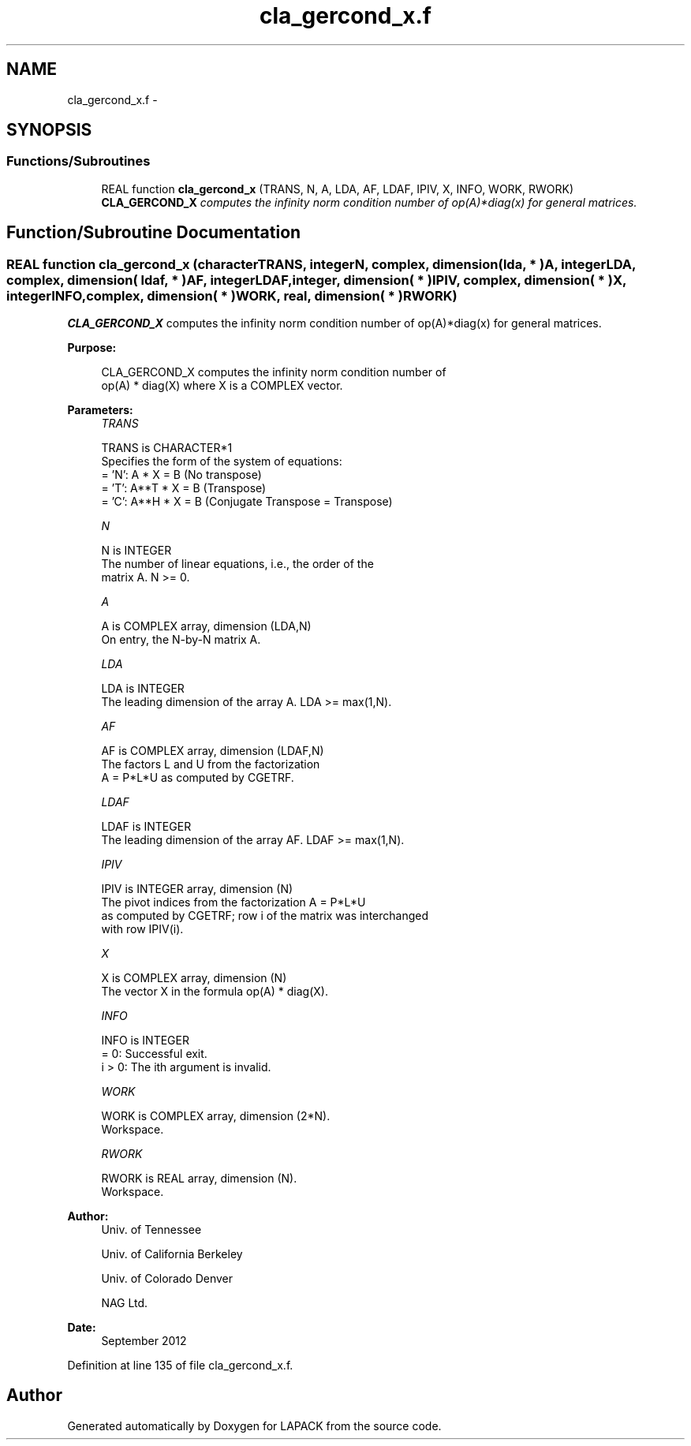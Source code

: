 .TH "cla_gercond_x.f" 3 "Sat Nov 16 2013" "Version 3.4.2" "LAPACK" \" -*- nroff -*-
.ad l
.nh
.SH NAME
cla_gercond_x.f \- 
.SH SYNOPSIS
.br
.PP
.SS "Functions/Subroutines"

.in +1c
.ti -1c
.RI "REAL function \fBcla_gercond_x\fP (TRANS, N, A, LDA, AF, LDAF, IPIV, X, INFO, WORK, RWORK)"
.br
.RI "\fI\fBCLA_GERCOND_X\fP computes the infinity norm condition number of op(A)*diag(x) for general matrices\&. \fP"
.in -1c
.SH "Function/Subroutine Documentation"
.PP 
.SS "REAL function cla_gercond_x (characterTRANS, integerN, complex, dimension( lda, * )A, integerLDA, complex, dimension( ldaf, * )AF, integerLDAF, integer, dimension( * )IPIV, complex, dimension( * )X, integerINFO, complex, dimension( * )WORK, real, dimension( * )RWORK)"

.PP
\fBCLA_GERCOND_X\fP computes the infinity norm condition number of op(A)*diag(x) for general matrices\&.  
.PP
\fBPurpose: \fP
.RS 4

.PP
.nf
    CLA_GERCOND_X computes the infinity norm condition number of
    op(A) * diag(X) where X is a COMPLEX vector.
.fi
.PP
 
.RE
.PP
\fBParameters:\fP
.RS 4
\fITRANS\fP 
.PP
.nf
          TRANS is CHARACTER*1
     Specifies the form of the system of equations:
       = 'N':  A * X = B     (No transpose)
       = 'T':  A**T * X = B  (Transpose)
       = 'C':  A**H * X = B  (Conjugate Transpose = Transpose)
.fi
.PP
.br
\fIN\fP 
.PP
.nf
          N is INTEGER
     The number of linear equations, i.e., the order of the
     matrix A.  N >= 0.
.fi
.PP
.br
\fIA\fP 
.PP
.nf
          A is COMPLEX array, dimension (LDA,N)
     On entry, the N-by-N matrix A.
.fi
.PP
.br
\fILDA\fP 
.PP
.nf
          LDA is INTEGER
     The leading dimension of the array A.  LDA >= max(1,N).
.fi
.PP
.br
\fIAF\fP 
.PP
.nf
          AF is COMPLEX array, dimension (LDAF,N)
     The factors L and U from the factorization
     A = P*L*U as computed by CGETRF.
.fi
.PP
.br
\fILDAF\fP 
.PP
.nf
          LDAF is INTEGER
     The leading dimension of the array AF.  LDAF >= max(1,N).
.fi
.PP
.br
\fIIPIV\fP 
.PP
.nf
          IPIV is INTEGER array, dimension (N)
     The pivot indices from the factorization A = P*L*U
     as computed by CGETRF; row i of the matrix was interchanged
     with row IPIV(i).
.fi
.PP
.br
\fIX\fP 
.PP
.nf
          X is COMPLEX array, dimension (N)
     The vector X in the formula op(A) * diag(X).
.fi
.PP
.br
\fIINFO\fP 
.PP
.nf
          INFO is INTEGER
       = 0:  Successful exit.
     i > 0:  The ith argument is invalid.
.fi
.PP
.br
\fIWORK\fP 
.PP
.nf
          WORK is COMPLEX array, dimension (2*N).
     Workspace.
.fi
.PP
.br
\fIRWORK\fP 
.PP
.nf
          RWORK is REAL array, dimension (N).
     Workspace.
.fi
.PP
 
.RE
.PP
\fBAuthor:\fP
.RS 4
Univ\&. of Tennessee 
.PP
Univ\&. of California Berkeley 
.PP
Univ\&. of Colorado Denver 
.PP
NAG Ltd\&. 
.RE
.PP
\fBDate:\fP
.RS 4
September 2012 
.RE
.PP

.PP
Definition at line 135 of file cla_gercond_x\&.f\&.
.SH "Author"
.PP 
Generated automatically by Doxygen for LAPACK from the source code\&.
